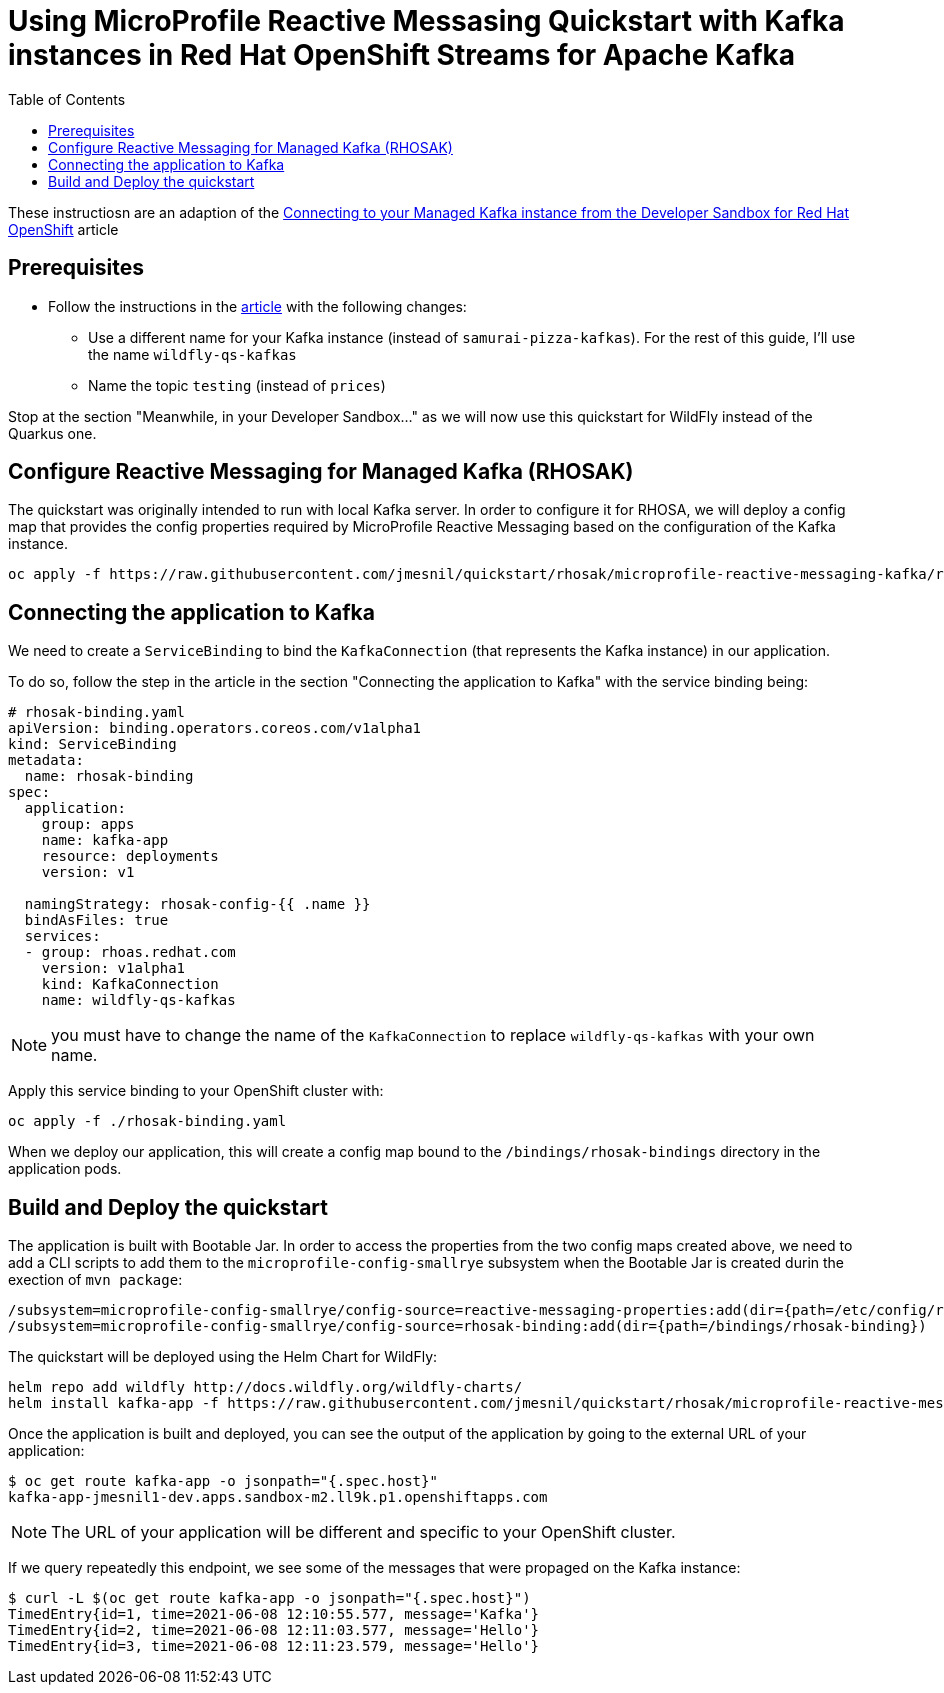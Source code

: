 = Using MicroProfile Reactive Messasing Quickstart with Kafka instances in Red Hat OpenShift Streams for Apache Kafka
:toc:               left

These instructiosn are an adaption of the https://developers.redhat.com/developer-sandbox/activities/connecting-to-your-managed-kafka-instance[Connecting to your Managed Kafka instance from the Developer Sandbox for Red Hat OpenShift] article

## Prerequisites

* Follow the instructions in the https://developers.redhat.com/developer-sandbox/activities/connecting-to-your-managed-kafka-instance[article] with the following changes:
** Use a different name for your Kafka instance (instead of `samurai-pizza-kafkas`). For the rest of this guide, I'll use the name `wildfly-qs-kafkas`
** Name the topic `testing` (instead of `prices`)

Stop at the section "Meanwhile, in your Developer Sandbox..." as we will now use this quickstart for WildFly instead of the Quarkus one.

## Configure Reactive Messaging for Managed Kafka (RHOSAK)

The quickstart was originally intended to run with local Kafka server. In order to configure it for RHOSA, we will deploy a config map that provides the config properties required by MicroProfile Reactive Messaging based on the configuration of the Kafka instance.

[source]
----
oc apply -f https://raw.githubusercontent.com/jmesnil/quickstart/rhosak/microprofile-reactive-messaging-kafka/reactive-messaging-properties.yaml
----

## Connecting the application to Kafka

We need to create a `ServiceBinding` to bind the `KafkaConnection` (that represents the Kafka instance) in our application.

To do so, follow the step in the article in the section "Connecting the application to Kafka" with the service binding being:

[source,yaml]
----
# rhosak-binding.yaml
apiVersion: binding.operators.coreos.com/v1alpha1
kind: ServiceBinding
metadata:
  name: rhosak-binding
spec:
  application:
    group: apps
    name: kafka-app
    resource: deployments
    version: v1

  namingStrategy: rhosak-config-{{ .name }}
  bindAsFiles: true
  services:
  - group: rhoas.redhat.com
    version: v1alpha1
    kind: KafkaConnection
    name: wildfly-qs-kafkas
----

[NOTE]
====
you must have to change the name of the `KafkaConnection` to replace `wildfly-qs-kafkas` with your own name.
====

Apply this service binding to your OpenShift cluster with:

[source]
----
oc apply -f ./rhosak-binding.yaml
----

When we deploy our application, this will create a config map bound to the `/bindings/rhosak-bindings` directory in the application pods.

## Build and Deploy the quickstart

The application is built with Bootable Jar. 
In order to access the properties from the two config maps created above, we need to add a CLI scripts to add them to the `microprofile-config-smallrye` subsystem when the
Bootable Jar is created durin the exection of `mvn package`:

[source]
----
/subsystem=microprofile-config-smallrye/config-source=reactive-messaging-properties:add(dir={path=/etc/config/reactive-messaging-properties})
/subsystem=microprofile-config-smallrye/config-source=rhosak-binding:add(dir={path=/bindings/rhosak-binding})
----

The quickstart will be deployed using the Helm Chart for WildFly:

[source]
----
helm repo add wildfly http://docs.wildfly.org/wildfly-charts/
helm install kafka-app -f https://raw.githubusercontent.com/jmesnil/quickstart/rhosak/microprofile-reactive-messaging-kafka/kafka-app.yaml wildfly/wildfly
----

Once the application is built and deployed, you can see the output of the application by going to the external URL of your application:

[source]
----
$ oc get route kafka-app -o jsonpath="{.spec.host}"
kafka-app-jmesnil1-dev.apps.sandbox-m2.ll9k.p1.openshiftapps.com
----

[NOTE]
====
The URL of your application will be different and specific to your OpenShift cluster.
====

If we query repeatedly this endpoint, we see some of the messages that were propaged on the Kafka instance:

[source]
----
$ curl -L $(oc get route kafka-app -o jsonpath="{.spec.host}")
TimedEntry{id=1, time=2021-06-08 12:10:55.577, message='Kafka'}
TimedEntry{id=2, time=2021-06-08 12:11:03.577, message='Hello'}
TimedEntry{id=3, time=2021-06-08 12:11:23.579, message='Hello'}
----
